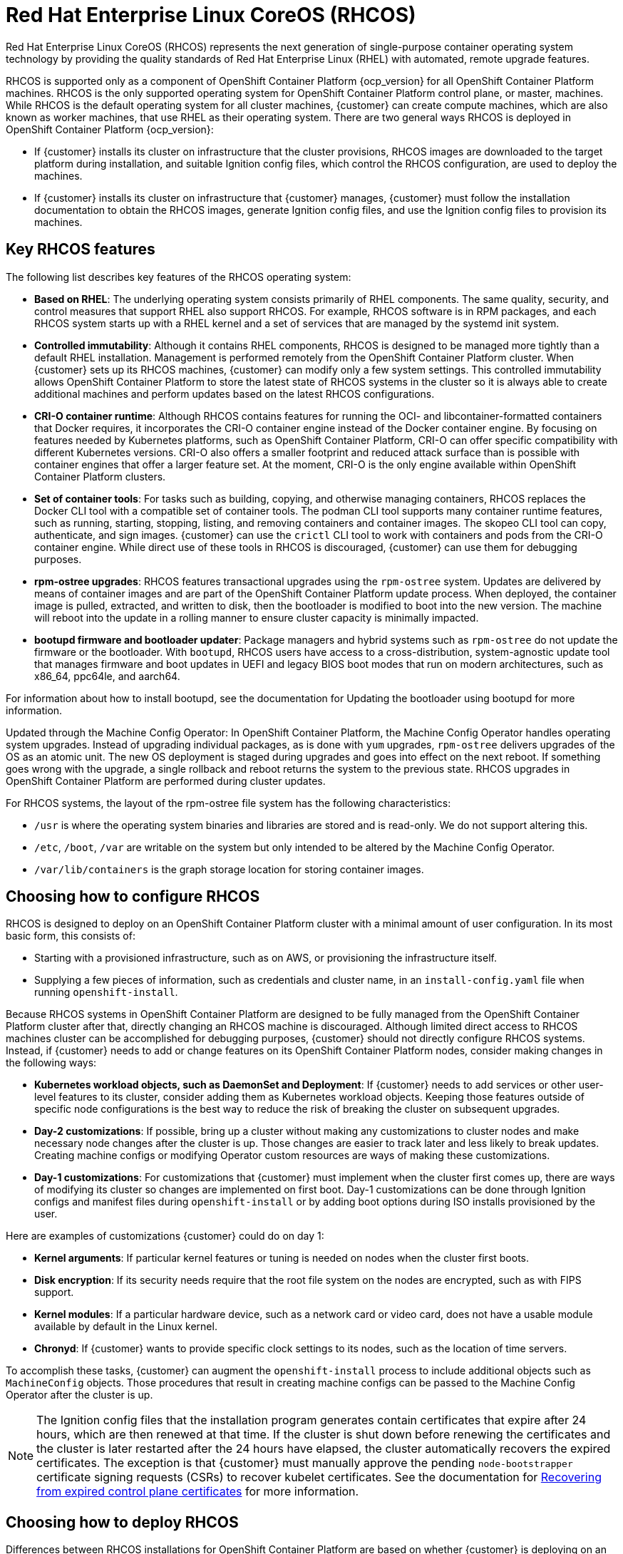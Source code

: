 ////
Purpose
-------
This page gives an overview of Red Hat Enterprise Linux CoreOS (RHCOS)
////

= Red Hat Enterprise Linux CoreOS (RHCOS)

Red Hat Enterprise Linux CoreOS (RHCOS) represents the next generation of single-purpose container operating system technology by providing the quality standards of Red Hat Enterprise Linux (RHEL) with automated, remote upgrade features.

RHCOS is supported only as a component of OpenShift Container Platform {ocp_version} for all OpenShift Container Platform machines. RHCOS is the only supported operating system for OpenShift Container Platform control plane, or master, machines. While RHCOS is the default operating system for all cluster machines, {customer} can create compute machines, which are also known as worker machines, that use RHEL as their operating system. There are two general ways RHCOS is deployed in OpenShift Container Platform {ocp_version}:

* If {customer} installs its cluster on infrastructure that the cluster provisions, RHCOS images are downloaded to the target platform during installation, and suitable Ignition config files, which control the RHCOS configuration, are used to deploy the machines.

* If {customer} installs its cluster on infrastructure that {customer} manages, {customer} must follow the installation documentation to obtain the RHCOS images, generate Ignition config files, and use the Ignition config files to provision its machines.

== Key RHCOS features

The following list describes key features of the RHCOS operating system:

* *Based on RHEL*: The underlying operating system consists primarily of RHEL components. The same quality, security, and control measures that support RHEL also support RHCOS. For example, RHCOS software is in RPM packages, and each RHCOS system starts up with a RHEL kernel and a set of services that are managed by the systemd init system.

* *Controlled immutability*: Although it contains RHEL components, RHCOS is designed to be managed more tightly than a default RHEL installation. Management is performed remotely from the OpenShift Container Platform cluster. When {customer} sets up its RHCOS machines, {customer} can modify only a few system settings. This controlled immutability allows OpenShift Container Platform to store the latest state of RHCOS systems in the cluster so it is always able to create additional machines and perform updates based on the latest RHCOS configurations.

* *CRI-O container runtime*: Although RHCOS contains features for running the OCI- and libcontainer-formatted containers that Docker requires, it incorporates the CRI-O container engine instead of the Docker container engine. By focusing on features needed by Kubernetes platforms, such as OpenShift Container Platform, CRI-O can offer specific compatibility with different Kubernetes versions. CRI-O also offers a smaller footprint and reduced attack surface than is possible with container engines that offer a larger feature set. At the moment, CRI-O is the only engine available within OpenShift Container Platform clusters.

* *Set of container tools*: For tasks such as building, copying, and otherwise managing containers, RHCOS replaces the Docker CLI tool with a compatible set of container tools. The podman CLI tool supports many container runtime features, such as running, starting, stopping, listing, and removing containers and container images. The skopeo CLI tool can copy, authenticate, and sign images. {customer} can use the `crictl` CLI tool to work with containers and pods from the CRI-O container engine. While direct use of these tools in RHCOS is discouraged, {customer} can use them for debugging purposes.

* *rpm-ostree upgrades*: RHCOS features transactional upgrades using the `rpm-ostree` system. Updates are delivered by means of container images and are part of the OpenShift Container Platform update process. When deployed, the container image is pulled, extracted, and written to disk, then the bootloader is modified to boot into the new version. The machine will reboot into the update in a rolling manner to ensure cluster capacity is minimally impacted.

* *bootupd firmware and bootloader updater*: Package managers and hybrid systems such as `rpm-ostree` do not update the firmware or the bootloader. With `bootupd`, RHCOS users have access to a cross-distribution, system-agnostic update tool that manages firmware and boot updates in UEFI and legacy BIOS boot modes that run on modern architectures, such as x86_64, ppc64le, and aarch64.

For information about how to install bootupd, see the documentation for Updating the bootloader using bootupd for more information.

Updated through the Machine Config Operator: In OpenShift Container Platform, the Machine Config Operator handles operating system upgrades. Instead of upgrading individual packages, as is done with `yum` upgrades, `rpm-ostree` delivers upgrades of the OS as an atomic unit. The new OS deployment is staged during upgrades and goes into effect on the next reboot. If something goes wrong with the upgrade, a single rollback and reboot returns the system to the previous state. RHCOS upgrades in OpenShift Container Platform are performed during cluster updates.

For RHCOS systems, the layout of the rpm-ostree file system has the following characteristics:

* `/usr` is where the operating system binaries and libraries are stored and is read-only. We do not support altering this.

* `/etc`, `/boot`, `/var` are writable on the system but only intended to be altered by the Machine Config Operator.

* `/var/lib/containers` is the graph storage location for storing container images.

== Choosing how to configure RHCOS

RHCOS is designed to deploy on an OpenShift Container Platform cluster with a minimal amount of user configuration. In its most basic form, this consists of:

* Starting with a provisioned infrastructure, such as on AWS, or provisioning the infrastructure itself.

* Supplying a few pieces of information, such as credentials and cluster name, in an `install-config.yaml` file when running `openshift-install`.

Because RHCOS systems in OpenShift Container Platform are designed to be fully managed from the OpenShift Container Platform cluster after that, directly changing an RHCOS machine is discouraged. Although limited direct access to RHCOS machines cluster can be accomplished for debugging purposes, {customer} should not directly configure RHCOS systems. Instead, if {customer} needs to add or change features on its OpenShift Container Platform nodes, consider making changes in the following ways:

* *Kubernetes workload objects, such as DaemonSet and Deployment*: If {customer} needs to add services or other user-level features to its cluster, consider adding them as Kubernetes workload objects. Keeping those features outside of specific node configurations is the best way to reduce the risk of breaking the cluster on subsequent upgrades.

* *Day-2 customizations*: If possible, bring up a cluster without making any customizations to cluster nodes and make necessary node changes after the cluster is up. Those changes are easier to track later and less likely to break updates. Creating machine configs or modifying Operator custom resources are ways of making these customizations.

* *Day-1 customizations*: For customizations that {customer} must implement when the cluster first comes up, there are ways of modifying its cluster so changes are implemented on first boot. Day-1 customizations can be done through Ignition configs and manifest files during `openshift-install` or by adding boot options during ISO installs provisioned by the user.

Here are examples of customizations {customer} could do on day 1:

* *Kernel arguments*: If particular kernel features or tuning is needed on nodes when the cluster first boots.

* *Disk encryption*: If its security needs require that the root file system on the nodes are encrypted, such as with FIPS support.

* *Kernel modules*: If a particular hardware device, such as a network card or video card, does not have a usable module available by default in the Linux kernel.

* *Chronyd*: If {customer} wants to provide specific clock settings to its nodes, such as the location of time servers.

To accomplish these tasks, {customer} can augment the `openshift-install` process to include additional objects such as `MachineConfig` objects. Those procedures that result in creating machine configs can be passed to the Machine Config Operator after the cluster is up.

NOTE: The Ignition config files that the installation program generates contain certificates that expire after 24 hours, which are then renewed at that time. If the cluster is shut down before renewing the certificates and the cluster is later restarted after the 24 hours have elapsed, the cluster automatically recovers the expired certificates. The exception is that {customer} must manually approve the pending `node-bootstrapper` certificate signing requests (CSRs) to recover kubelet certificates. See the documentation for link:https://docs.openshift.com/container-platform/{ocp_version}/backup_and_restore/disaster_recovery/scenario-3-expired-certs.html[Recovering from expired control plane certificates] for more information.

== Choosing how to deploy RHCOS
Differences between RHCOS installations for OpenShift Container Platform are based on whether {customer} is deploying on an infrastructure provisioned by the installer or by the user:

* *Installer-provisioned*: Some cloud environments offer pre-configured infrastructures that allow {customer} to bring up an OpenShift Container Platform cluster with minimal configuration. For these types of installations, {customer} can supply Ignition configs that place content on each node so it is there when the cluster first boots.

* *User-provisioned*: If {customer} is provisioning its own infrastructure, {customer} have more flexibility in how {customer} add content to a RHCOS node. For example, {customer} could add kernel arguments when {customer} boots the RHCOS ISO installer to install each system. However, in most cases where configuration is required on the operating system itself, it is best to provide that configuration through an Ignition config.

The Ignition facility runs only when the RHCOS system is first set up. After that, Ignition configs can be supplied later using the machine config.

== Ignition
Ignition is the utility that is used by RHCOS to manipulate disks during initial configuration. It completes common disk tasks, including partitioning disks, formatting partitions, writing files, and configuring users. On first boot, Ignition reads its configuration from the installation media or the location that {customer} specifies and applies the configuration to the machines.

Whether {customer} are installing its cluster or adding machines to it, Ignition always performs the initial configuration of the OpenShift Container Platform cluster machines. Most of the actual system setup happens on each machine itself. For each machine, Ignition takes the RHCOS image and boots the RHCOS kernel. Options on the kernel command line identify the type of deployment and the location of the Ignition-enabled initial RAM disk (initramfs).

=== How Ignition works
To create machines by using Ignition, {customer} needs Ignition config files. The OpenShift Container Platform installation program creates the Ignition config files that {customer} needs to deploy its cluster. These files are based on the information that {customer} provides to the installation program directly or through an `install-config.yaml` file.

The way that Ignition configures machines is similar to how tools like cloud-init or Linux Anaconda kickstart configure systems, but with some important differences:

* Ignition runs from an initial RAM disk that is separate from the system {customer} are installing to. Because of that, Ignition can repartition disks, set up file systems, and perform other changes to the machine’s permanent file system. In contrast, cloud-init runs as part of a machine init system when the system boots, so making foundational changes to things like disk partitions cannot be done as easily. With cloud-init, it is also difficult to reconfigure the boot process while {customer} are in the middle of the node boot process.

* Ignition is meant to initialize systems, not change existing systems. After a machine initializes and the kernel is running from the installed system, the Machine Config Operator from the OpenShift Container Platform cluster completes all future machine configuration.

* Instead of completing a defined set of actions, Ignition implements a declarative configuration. It checks that all partitions, files, services, and other items are in place before the new machine starts. It then makes the changes, like copying files to disk that are necessary for the new machine to meet the specified configuration.

* After Ignition finishes configuring a machine, the kernel keeps running but discards the initial RAM disk and pivots to the installed system on disk. All of the new system services and other features start without requiring a system reboot.

* Because Ignition confirms that all new machines meet the declared configuration, {customer} cannot have a partially configured machine. If a machine setup fails, the initialization process does not finish, and Ignition does not start the new machine. its cluster will never contain partially configured machines. If Ignition cannot complete, the machine is not added to the cluster. {customer} must add a new machine instead. This behavior prevents the difficult case of debugging a machine when the results of a failed configuration task are not known until something that depended on it fails at a later date.

* If there is a problem with an Ignition config that causes the setup of a machine to fail, Ignition will not try to use the same config to set up another machine. For example, a failure could result from an Ignition config made up of a parent and child config that both want to create the same file. A failure in such a case would prevent that Ignition config from being used again to set up an other machines until the problem is resolved.

* If {customer} has multiple Ignition config files, {customer} gets a union of that set of configs. Because Ignition is declarative, conflicts between the configs could cause Ignition to fail to set up the machine. The order of information in those files does not matter. Ignition will sort and implement each setting in ways that make the most sense. For example, if a file needs a directory several levels deep, if another file needs a directory along that path, the later file is created first. Ignition sorts and creates all files, directories, and links by depth.

* Because Ignition can start with a completely empty hard disk, it can do something cloud-init cannot do: set up systems on bare metal from scratch using features such as PXE boot. In the bare metal case, the Ignition config is injected into the boot partition so that Ignition can find it and configure the system correctly.

=== The Ignition sequence

The Ignition process for an RHCOS machine in an OpenShift Container Platform cluster involves the following steps:

* The machine gets its Ignition config file. Control plane machines (also known as the master machines) get their Ignition config files from the bootstrap machine, and worker machines get Ignition config files from a master.

* Ignition creates disk partitions, file systems, directories, and links on the machine. It supports RAID arrays but does not support LVM volumes.

* Ignition mounts the root of the permanent file system to the /sysroot directory in the initramfs and starts working in that /sysroot directory.

* Ignition configures all defined file systems and sets them up to mount appropriately at runtime.

* Ignition runs systemd temporary files to populate required files in the /var directory.

* Ignition runs the Ignition config files to set up users, systemd unit files, and other configuration files.

* Ignition unmounts all components in the permanent system that were mounted in the initramfs.

* Ignition starts up the init process of the new machine, which in turn starts up all other services on the machine that run during system boot.

At the end of this process, the machine is ready to join the cluster and does not require a reboot.

